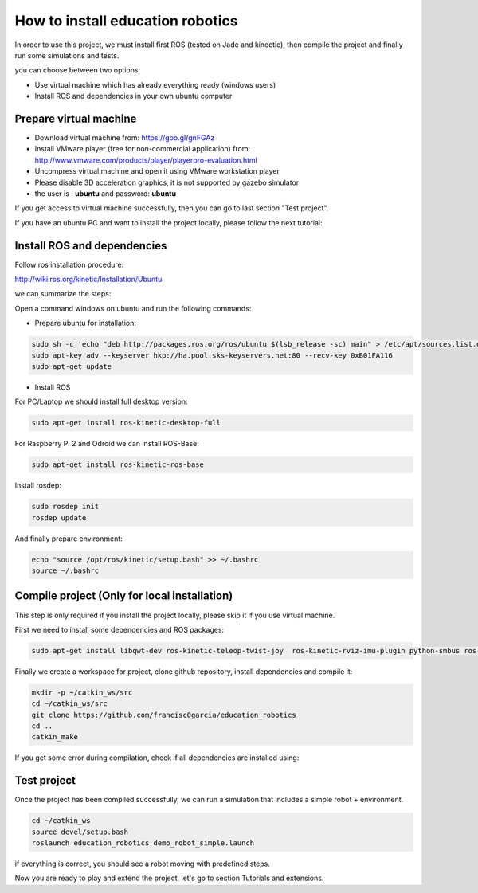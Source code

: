 How to install education robotics
=================================

In order to use this project, we must install first ROS (tested on Jade and kinectic),
then compile the project and finally run some simulations and tests.

you can choose between two options:

- Use virtual machine which has already everything ready (windows users)
- Install ROS and dependencies in your own ubuntu computer

Prepare virtual machine
^^^^^^^^^^^^^^^^^^^^^^^

- Download virtual machine from: https://goo.gl/gnFGAz

- Install VMware player (free for non-commercial application) from: http://www.vmware.com/products/player/playerpro-evaluation.html

- Uncompress virtual machine and open it using VMware workstation player

- Please disable 3D acceleration graphics, it is not supported by gazebo simulator

- the user is : **ubuntu** and password: **ubuntu**

If you get access to virtual machine successfully, then you can go to last section "Test project".

If you have an ubuntu PC and want to install the project locally, please follow the next tutorial:

Install ROS and dependencies
^^^^^^^^^^^^^^^^^^^^^^^^^^^^

Follow ros installation procedure:

http://wiki.ros.org/kinetic/Installation/Ubuntu

we can summarize the steps:

Open a command windows on ubuntu and run the following commands:

- Prepare ubuntu for installation:

.. code-block:: none

    sudo sh -c 'echo "deb http://packages.ros.org/ros/ubuntu $(lsb_release -sc) main" > /etc/apt/sources.list.d/ros-latest.list'
    sudo apt-key adv --keyserver hkp://ha.pool.sks-keyservers.net:80 --recv-key 0xB01FA116
    sudo apt-get update

- Install ROS

For PC/Laptop we should install full desktop version:

.. code-block:: none

    sudo apt-get install ros-kinetic-desktop-full

For Raspberry PI 2 and Odroid we can install ROS-Base:

.. code-block:: none

    sudo apt-get install ros-kinetic-ros-base

Install rosdep:

.. code-block:: none

    sudo rosdep init
    rosdep update

And finally prepare environment:

.. code-block:: none

    echo "source /opt/ros/kinetic/setup.bash" >> ~/.bashrc
    source ~/.bashrc

Compile project (Only for local installation)
^^^^^^^^^^^^^^^^^^^^^^^^^^^^^^^^^^^^^^^^^^^^^

This step is only required if you install the project locally, please skip it if you use virtual machine.

First we need to install some dependencies and ROS packages:

.. code-block:: none

    sudo apt-get install libqwt-dev ros-kinetic-teleop-twist-joy  ros-kinetic-rviz-imu-plugin python-smbus ros-kinetic-rqt-multiplot git


Finally we create a workspace for project, clone github repository, install dependencies and compile it:

.. code-block:: none

    mkdir -p ~/catkin_ws/src
    cd ~/catkin_ws/src
    git clone https://github.com/francisc0garcia/education_robotics
    cd ..
    catkin_make


If you get some error during compilation, check if all dependencies are installed using:

.. code-block:: none
    cd ~/catkin_ws
    source devel/setup.bash
    rosdep install education_robotics
    catkin_make


Test project
^^^^^^^^^^^^

Once the project has been compiled successfully,
we can run a simulation that includes a simple robot + environment.

.. code-block:: none

    cd ~/catkin_ws
    source devel/setup.bash
    roslaunch education_robotics demo_robot_simple.launch

if everything is correct, you should see a robot moving with predefined steps.

Now you are ready to play and extend the project, let's go to section Tutorials and extensions.